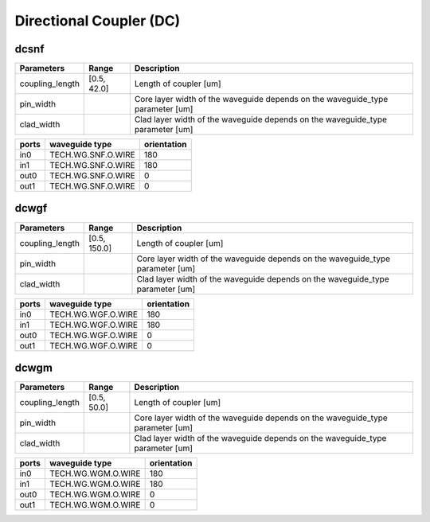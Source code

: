 Directional Coupler (DC)
#############################

dcsnf
**********************************************************
.. image:: ../images/bb_dcsnf.png

+-------------------+-----------------------------+--------------------------------------------------------------------------------+
|     Parameters    | Range                       | Description                                                                    |
+===================+=============================+================================================================================+
| coupling_length   | [0.5, 42.0]                 | Length of coupler [um]                                                         |
+-------------------+-----------------------------+--------------------------------------------------------------------------------+
| pin_width         | \                           | Core layer width of the waveguide depends on the waveguide_type parameter [um] |
+-------------------+-----------------------------+--------------------------------------------------------------------------------+
| clad_width        | \                           | Clad layer width of the waveguide depends on the waveguide_type parameter [um] |
+-------------------+-----------------------------+--------------------------------------------------------------------------------+

+-------------------+-----------------------------+-------------+
|     ports         | waveguide type              | orientation |
+===================+=============================+=============+
| in0               | TECH.WG.SNF.O.WIRE          | 180         |
+-------------------+-----------------------------+-------------+
| in1               | TECH.WG.SNF.O.WIRE          | 180         |
+-------------------+-----------------------------+-------------+
| out0              | TECH.WG.SNF.O.WIRE          | 0           |
+-------------------+-----------------------------+-------------+
| out1              | TECH.WG.SNF.O.WIRE          | 0           |
+-------------------+-----------------------------+-------------+

dcwgf
**********************************************************
.. image:: ../images/bb_dcwgf.png

+-------------------+-----------------------------+--------------------------------------------------------------------------------+
|     Parameters    | Range                       | Description                                                                    |
+===================+=============================+================================================================================+
| coupling_length   | [0.5, 150.0]                | Length of coupler [um]                                                         |
+-------------------+-----------------------------+--------------------------------------------------------------------------------+
| pin_width         | \                           | Core layer width of the waveguide depends on the waveguide_type parameter [um] |
+-------------------+-----------------------------+--------------------------------------------------------------------------------+
| clad_width        | \                           | Clad layer width of the waveguide depends on the waveguide_type parameter [um] |
+-------------------+-----------------------------+--------------------------------------------------------------------------------+

+-------------------+-----------------------------+-------------+
|     ports         | waveguide type              | orientation |
+===================+=============================+=============+
| in0               | TECH.WG.WGF.O.WIRE          | 180         |
+-------------------+-----------------------------+-------------+
| in1               | TECH.WG.WGF.O.WIRE          | 180         |
+-------------------+-----------------------------+-------------+
| out0              | TECH.WG.WGF.O.WIRE          | 0           |
+-------------------+-----------------------------+-------------+
| out1              | TECH.WG.WGF.O.WIRE          | 0           |
+-------------------+-----------------------------+-------------+

dcwgm
**********************************************************
.. image:: ../images/bb_dcwgm.png

+-------------------+-----------------------------+--------------------------------------------------------------------------------+
|     Parameters    | Range                       | Description                                                                    |
+===================+=============================+================================================================================+
| coupling_length   | [0.5, 50.0]                 | Length of coupler [um]                                                         |
+-------------------+-----------------------------+--------------------------------------------------------------------------------+
| pin_width         | \                           | Core layer width of the waveguide depends on the waveguide_type parameter [um] |
+-------------------+-----------------------------+--------------------------------------------------------------------------------+
| clad_width        | \                           | Clad layer width of the waveguide depends on the waveguide_type parameter [um] |
+-------------------+-----------------------------+--------------------------------------------------------------------------------+

+-------------------+-----------------------------+-------------+
|     ports         | waveguide type              | orientation |
+===================+=============================+=============+
| in0               | TECH.WG.WGM.O.WIRE          | 180         |
+-------------------+-----------------------------+-------------+
| in1               | TECH.WG.WGM.O.WIRE          | 180         |
+-------------------+-----------------------------+-------------+
| out0              | TECH.WG.WGM.O.WIRE          | 0           |
+-------------------+-----------------------------+-------------+
| out1              | TECH.WG.WGM.O.WIRE          | 0           |
+-------------------+-----------------------------+-------------+
